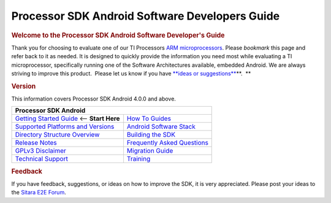 ***************************************************
Processor SDK Android Software Developers Guide
***************************************************

.. rubric:: **Welcome to the Processor SDK Android Software Developer's
   Guide**
   :name: welcome-to-the-processor-sdk-android-software-developers-guide

Thank you for choosing to evaluate one of our TI Processors `ARM
microprocessors <http://www.ti.com/lsds/ti/dsp/arm.page>`__. Please
*bookmark* this page and refer back to it as needed. It is designed to
quickly provide the information you need most while evaluating a TI
microprocessor, specifically running one of the Software Architectures
available, embedded Android. We are always striving to improve this
product.  Please let us know if you have `**ideas or
suggestions** <Overview.html#feedback>`__\ **.  **

.. rubric:: Version
   :name: version

This information covers Processor SDK Android 4.0.0 and above.

+------------------------------------------------------------------------+-------------------------------------------------------------------------------+
| **Processor SDK Android**                                                                                                                              |
+========================================================================+===============================================================================+
| `Getting Started Guide`_  <-- **Start Here**                           | `How To Guides`_                                                              |
+------------------------------------------------------------------------+-------------------------------------------------------------------------------+
| `Supported Platforms and Versions`_                                    | `Android Software Stack`_                                                     |
+------------------------------------------------------------------------+-------------------------------------------------------------------------------+
| `Directory Structure Overview`_                                        | `Building the SDK`_                                                           |
+------------------------------------------------------------------------+-------------------------------------------------------------------------------+
| `Release Notes`_                                                       | `Frequently Asked Questions`_                                                 |
+------------------------------------------------------------------------+-------------------------------------------------------------------------------+
| `GPLv3 Disclaimer`_                                                    | `Migration Guide`_                                                            |
+------------------------------------------------------------------------+-------------------------------------------------------------------------------+
| `Technical Support`_                                                   | `Training <https://training.ti.com/processor-sdk-training-series>`__          |
+------------------------------------------------------------------------+-------------------------------------------------------------------------------+

.. _Getting Started Guide: Overview.html#processor-sdk-android-getting-started-guide
.. _Supported Platforms and Versions: Release_Specific.html#supported-platforms-and-versions
.. _Release Notes: Release_Specific.html#processor-sdk-android-release-notes
.. _Android Software Stack: Overview.html#software-stack
.. _Migration Guide: Release_Specific.html#migration-guide
.. _Frequently Asked Questions: Processor_SDK_Android_How_To_Guides.html#frequently-asked-questions
.. _GPLv3 Disclaimer: Licenses.html#gplv3-disclaimer
.. _How To Guides: Processor_SDK_Android_How_To_Guides.html
.. _Directory Structure Overview: Overview.html#processor-sdk-android-directory-structure
.. _Building the SDK: Overview.html#processor-sdk-android-building-the-sdk
.. _Technical Support: Overview.html#processor-sdk-technical-support


.. rubric:: Feedback
   :name: feedback

If you have feedback, suggestions, or ideas on how to improve the SDK,
it is very appreciated. Please post your ideas to the `Sitara E2E
Forum <http://e2e.ti.com/support/arm/sitara_arm/f/791.aspx>`__.

.. raw:: html

